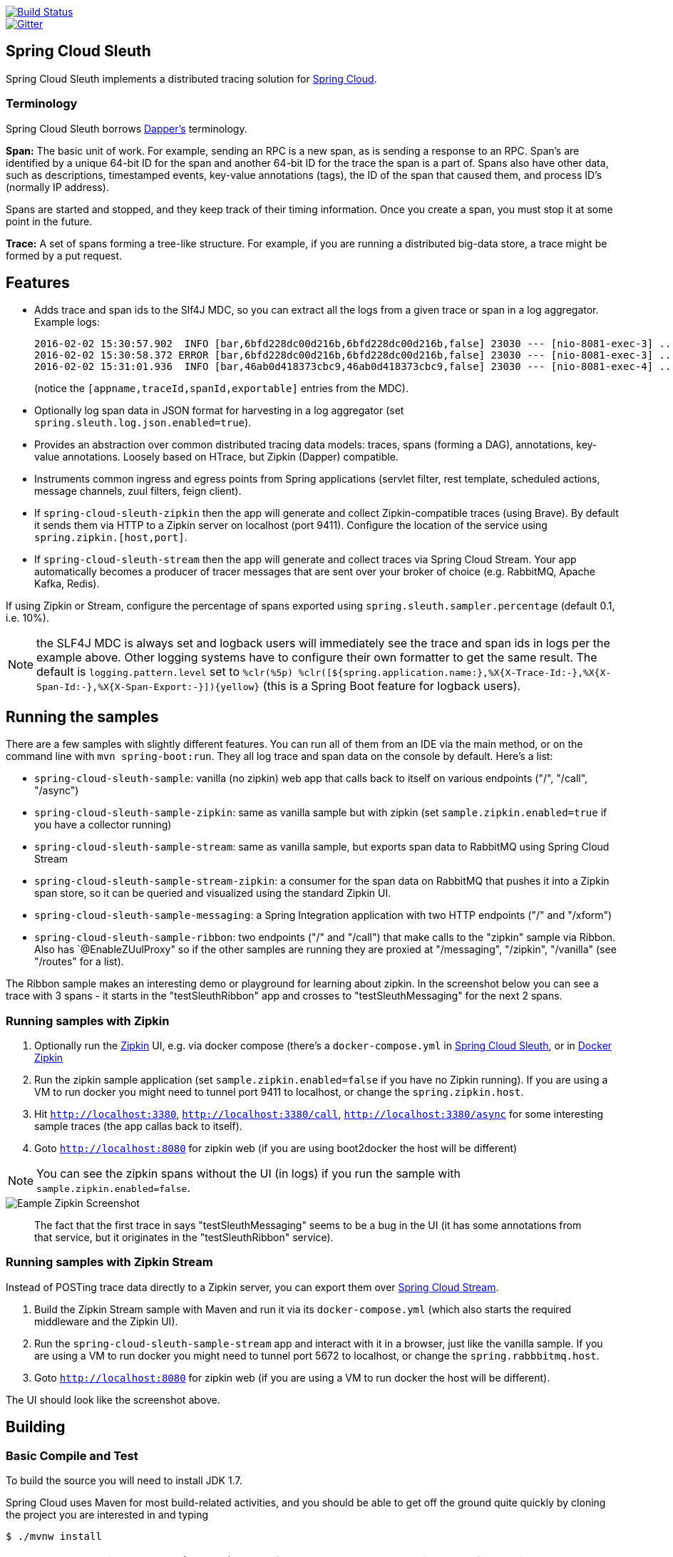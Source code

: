 // Do not edit this file (e.g. go instead to src/main/asciidoc)

image::https://api.travis-ci.org/spring-cloud/spring-cloud-sleuth.svg?branch=master[Build Status, link=https://travis-ci.org/spring-cloud/spring-cloud-sleuth]
image::https://badges.gitter.im/spring-cloud/spring-cloud-sleuth.svg[Gitter, link="https://gitter.im/spring-cloud/spring-cloud-sleuth?utm_source=badge&utm_medium=badge&utm_campaign=pr-badge&utm_content=badge"]
== Spring Cloud Sleuth

Spring Cloud Sleuth implements a distributed tracing solution for http://cloud.spring.io[Spring Cloud].

=== Terminology

Spring Cloud Sleuth borrows http://research.google.com/pubs/pub36356.html[Dapper's] terminology.

*Span:* The basic unit of work. For example, sending an RPC is a new span, as is sending a response to an RPC. Span's are identified by a unique 64-bit ID for the span and another 64-bit ID for the trace the span is a part of.  Spans also have other data, such as descriptions, timestamped events, key-value annotations (tags), the ID of the span that caused them, and process ID's (normally IP address).

Spans are started and stopped, and they keep track of their timing information.  Once you create a span, you must stop it at some point in the future.

*Trace:* A set of spans forming a tree-like structure.  For example, if you are running a distributed big-data store, a trace might be formed by a put request.



== Features

* Adds trace and span ids to the Slf4J MDC, so you can extract all the logs from a given trace or span in a log aggregator. Example logs:
+
----
2016-02-02 15:30:57.902  INFO [bar,6bfd228dc00d216b,6bfd228dc00d216b,false] 23030 --- [nio-8081-exec-3] ...
2016-02-02 15:30:58.372 ERROR [bar,6bfd228dc00d216b,6bfd228dc00d216b,false] 23030 --- [nio-8081-exec-3] ...
2016-02-02 15:31:01.936  INFO [bar,46ab0d418373cbc9,46ab0d418373cbc9,false] 23030 --- [nio-8081-exec-4] ...
----
+
(notice the `[appname,traceId,spanId,exportable]` entries from the MDC).

* Optionally log span data in JSON format for harvesting in a log aggregator (set `spring.sleuth.log.json.enabled=true`).

* Provides an abstraction over common distributed tracing data models: traces, spans (forming a DAG), annotations, key-value annotations. Loosely based on HTrace, but Zipkin (Dapper) compatible.

* Instruments common ingress and egress points from Spring applications (servlet filter, rest template, scheduled actions, message channels, zuul filters, feign client).

* If `spring-cloud-sleuth-zipkin` then the app will generate and collect Zipkin-compatible traces (using Brave). By default it sends them via HTTP to a Zipkin server on localhost (port 9411). Configure the location of the service using `spring.zipkin.[host,port]`.

* If `spring-cloud-sleuth-stream` then the app will generate and collect traces via Spring Cloud Stream. Your app automatically becomes a producer of tracer messages that are sent over your broker of choice (e.g. RabbitMQ, Apache Kafka, Redis).

If using Zipkin or Stream, configure the percentage of spans exported using `spring.sleuth.sampler.percentage` (default 0.1, i.e. 10%).

NOTE: the SLF4J MDC is always set and logback users will immediately see the trace and span ids in logs per the example above. Other logging systems have to configure their own formatter to get the same result. The default is `logging.pattern.level` set to `%clr(%5p) %clr([${spring.application.name:},%X{X-Trace-Id:-},%X{X-Span-Id:-},%X{X-Span-Export:-}]){yellow}` (this is a Spring Boot feature for logback users).

== Running the samples

There are a few samples with slightly different features. You can run all of them from an IDE via the main method, or on the command line with `mvn spring-boot:run`. They all log trace and span data on the console by default. Here's a list:

* `spring-cloud-sleuth-sample`: vanilla (no zipkin) web app that calls back to itself on various endpoints ("/", "/call", "/async")

* `spring-cloud-sleuth-sample-zipkin`: same as vanilla sample but with zipkin (set `sample.zipkin.enabled=true` if you have a collector running)

* `spring-cloud-sleuth-sample-stream`: same as vanilla sample, but exports span data to RabbitMQ using Spring Cloud Stream

* `spring-cloud-sleuth-sample-stream-zipkin`: a consumer for the span data on RabbitMQ that pushes it into a Zipkin span store, so it can be queried and visualized using the standard Zipkin UI.

* `spring-cloud-sleuth-sample-messaging`: a Spring Integration application with two HTTP endpoints ("/" and "/xform")

* `spring-cloud-sleuth-sample-ribbon`: two endpoints ("/" and "/call") that make calls to the "zipkin" sample via Ribbon. Also has `@EnableZUulProxy" so if the other samples are running they are proxied at "/messaging", "/zipkin", "/vanilla" (see "/routes" for a list).

The Ribbon sample makes an interesting demo or playground for learning about zipkin. In the screenshot below you can see a trace with 3 spans - it starts in the "testSleuthRibbon" app and crosses to "testSleuthMessaging" for the next 2 spans.

=== Running samples with Zipkin

1. Optionally run the https://github.com/openzipkin/zipkin[Zipkin] UI, e.g. via docker compose (there's a `docker-compose.yml` in https://github.com/spring-cloud/spring-cloud-sleuth-samples/spring-cloud-sleuth-sample-zipkin[Spring Cloud Sleuth], or in https://github.com/openzipkin/docker-zipkin[Docker Zipkin]
7. Run the zipkin sample application (set `sample.zipkin.enabled=false` if you have no Zipkin running). If you are using a VM to run docker you might need to tunnel port 9411 to localhost, or change the `spring.zipkin.host`.
8. Hit `http://localhost:3380`, `http://localhost:3380/call`, `http://localhost:3380/async` for some interesting sample traces (the app callas back to itself).
9. Goto `http://localhost:8080` for zipkin web (if you are using boot2docker the host will be different)

NOTE: You can see the zipkin spans without the UI (in logs) if you run the sample with `sample.zipkin.enabled=false`.

image::https://raw.githubusercontent.com/spring-cloud/spring-cloud-sleuth/master/docs/src/main/asciidoc/images/zipkin-trace-screenshot.png[Eample Zipkin Screenshot]

> The fact that the first trace in says "testSleuthMessaging" seems to be a bug in the UI (it has some annotations from that service, but it originates in the "testSleuthRibbon" service).

=== Running samples with Zipkin Stream

Instead of POSTing trace data directly to a Zipkin server, you can export them over https://raw.githubusercontent.com/spring-cloud/spring-cloud-stream[Spring Cloud Stream].

1. Build the Zipkin Stream sample with Maven and run it via its `docker-compose.yml` (which also starts the required middleware and the Zipkin UI).
7. Run the `spring-cloud-sleuth-sample-stream` app and interact with it in a browser, just like the vanilla sample. If you are using a VM to run docker you might need to tunnel port 5672 to localhost, or change the `spring.rabbbitmq.host`.
9. Goto `http://localhost:8080` for zipkin web (if you are using a VM to run docker the host will be different).

The UI should look like the screenshot above.

== Building

:jdkversion: 1.7

=== Basic Compile and Test

To build the source you will need to install JDK {jdkversion}.

Spring Cloud uses Maven for most build-related activities, and you
should be able to get off the ground quite quickly by cloning the
project you are interested in and typing

----
$ ./mvnw install
----

NOTE: You can also install Maven (>=3.3.3) yourself and run the `mvn` command
in place of `./mvnw` in the examples below. If you do that you also
might need to add `-P spring` if your local Maven settings do not
contain repository declarations for spring pre-release artifacts.

NOTE: Be aware that you might need to increase the amount of memory
available to Maven by setting a `MAVEN_OPTS` environment variable with
a value like `-Xmx512m -XX:MaxPermSize=128m`. We try to cover this in
the `.mvn` configuration, so if you find you have to do it to make a
build succeed, please raise a ticket to get the settings added to
source control.

For hints on how to build the project look in `.travis.yml` if there
is one. There should be a "script" and maybe "install" command. Also
look at the "services" section to see if any services need to be
running locally (e.g. mongo or rabbit).  Ignore the git-related bits
that you might find in "before_install" since they're related to setting git
credentials and you already have those.

The projects that require middleware generally include a
`docker-compose.yml`, so consider using
http://compose.docker.io/[Docker Compose] to run the middeware servers
in Docker containers. See the README in the
https://github.com/spring-cloud-samples/scripts[scripts demo
repository] for specific instructions about the common cases of mongo,
rabbit and redis.

NOTE: If all else fails, build with the command from `.travis.yml` (usually
`./mvnw install`).

=== Documentation

The spring-cloud-build module has a "docs" profile, and if you switch
that on it will try to build asciidoc sources from
`src/main/asciidoc`. As part of that process it will look for a
`README.adoc` and process it by loading all the includes, but not
parsing or rendering it, just copying it to `${main.basedir}`
(defaults to `${basedir}`, i.e. the root of the project). If there are
any changes in the README it will then show up after a Maven build as
a modified file in the correct place. Just commit it and push the change.

=== Working with the code
If you don't have an IDE preference we would recommend that you use
http://www.springsource.com/developer/sts[Spring Tools Suite] or
http://eclipse.org[Eclipse] when working with the code. We use the
http://eclipse.org/m2e/[m2eclipe] eclipse plugin for maven support. Other IDEs and tools
should also work without issue.

==== Importing into eclipse with m2eclipse
We recommend the http://eclipse.org/m2e/[m2eclipe] eclipse plugin when working with
eclipse. If you don't already have m2eclipse installed it is available from the "eclipse
marketplace".

Unfortunately m2e does not yet support Maven 3.3, so once the projects
are imported into Eclipse you will also need to tell m2eclipse to use
the `.settings.xml` file for the projects.  If you do not do this you
may see many different errors related to the POMs in the
projects.  Open your Eclipse preferences, expand the Maven
preferences, and select User Settings.  In the User Settings field
click Browse and navigate to the Spring Cloud project you imported
selecting the `.settings.xml` file in that project.  Click Apply and
then OK to save the preference changes.

NOTE: Alternatively you can copy the repository settings from https://github.com/spring-cloud/spring-cloud-build/blob/master/.settings.xml[`.settings.xml`] into your own `~/.m2/settings.xml`.

==== Importing into eclipse without m2eclipse
If you prefer not to use m2eclipse you can generate eclipse project metadata using the
following command:

[indent=0]
----
	$ ./mvnw eclipse:eclipse
----

The generated eclipse projects can be imported by selecting `import existing projects`
from the `file` menu.

==== Adding Project Lombok Agent

Spring Cloud uses http://projectlombok.org/features/index.html[Project Lombok]
to generate getters and setters etc. Compiling from the command line this
shouldn't cause any problems, but in an IDE you need to add an agent
to the JVM. Full instructions can be found in the Lombok website. The
sign that you need to do this is a lot of compiler errors to do with
missing methods and fields, e.g.

[indent=0]
----
The method getInitialStatus() is undefined for the type EurekaInstanceConfigBean    EurekaDiscoveryClientConfiguration.java /spring-cloud-netflix-core/src/main/java/org/springframework/cloud/netflix/eureka   line 120    Java Problem
The method getInitialStatus() is undefined for the type EurekaInstanceConfigBean    EurekaDiscoveryClientConfiguration.java /spring-cloud-netflix-core/src/main/java/org/springframework/cloud/netflix/eureka   line 121    Java Problem
The method setNonSecurePort(int) is undefined for the type EurekaInstanceConfigBean EurekaDiscoveryClientConfiguration.java /spring-cloud-netflix-core/src/main/java/org/springframework/cloud/netflix/eureka   line 112    Java Problem
The type EurekaInstanceConfigBean.IdentifyingDataCenterInfo must implement the inherited abstract method DataCenterInfo.getName()   EurekaInstanceConfigBean.java   /spring-cloud-netflix-core/src/main/java/org/springframework/cloud/netflix/eureka   line 131    Java Problem
The method getId() is undefined for the type ProxyRouteLocator.ProxyRouteSpec   PreDecorationFilter.java    /spring-cloud-netflix-core/src/main/java/org/springframework/cloud/netflix/zuul/filters/pre line 60 Java Problem
The method getLocation() is undefined for the type ProxyRouteLocator.ProxyRouteSpec PreDecorationFilter.java    /spring-cloud-netflix-core/src/main/java/org/springframework/cloud/netflix/zuul/filters/pre line 55 Java Problem
----

==== Importing into Intellij
Spring Cloud projects use annotation processing, particularly Lombok, which requires configuration
or you will encounter compile problems. It also needs a specific version of maven and a profile
enabled. Intellij 14.1+ requires some configuration to ensure these are setup properly.

 1. Click Preferences, Plugins. *Ensure Lombok is installed*
 2. Click New, Project from Existing Sources, choose your spring-cloud-sleuth directory
 3. Choose Maven, and select Environment Settings. *Ensure you are using Maven 3.3.3*
 4. In the next screen, *Select the profile `spring`* click Next until Finish.
 5. Click Preferences, "Build, Execution, Deployment", Compiler, Annotation Processors. *Click Enable Annotation Processing*
 6. Click Build, Rebuild Project, and you are ready to go!

==== Importing into other IDEs
Maven is well supported by most Java IDEs. Refer to you vendor documentation.


== Contributing

Spring Cloud is released under the non-restrictive Apache 2.0 license,
and follows a very standard Github development process, using Github
tracker for issues and merging pull requests into master. If you want
to contribute even something trivial please do not hesitate, but
follow the guidelines below.

=== Sign the Contributor License Agreement
Before we accept a non-trivial patch or pull request we will need you to sign the
https://support.springsource.com/spring_committer_signup[contributor's agreement].
Signing the contributor's agreement does not grant anyone commit rights to the main
repository, but it does mean that we can accept your contributions, and you will get an
author credit if we do.  Active contributors might be asked to join the core team, and
given the ability to merge pull requests.

=== Code of Conduct
This project adheres to the Contributor Covenant https://github.com/spring-cloud/spring-cloud-build/blob/master/docs/src/main/asciidoc/code-of-conduct.adoc[code of
conduct]. By participating, you  are expected to uphold this code. Please report
unacceptable behavior to spring-code-of-conduct@pivotal.io.

=== Code Conventions and Housekeeping
None of these is essential for a pull request, but they will all help.  They can also be
added after the original pull request but before a merge.

* Use the Spring Framework code format conventions. If you use Eclipse
  you can import formatter settings using the
  `eclipse-code-formatter.xml` file from the
  https://raw.githubusercontent.com/spring-cloud/spring-cloud-build/master/spring-cloud-dependencies-parent/eclipse-code-formatter.xml[Spring
  Cloud Build] project. If using IntelliJ, you can use the
  http://plugins.jetbrains.com/plugin/6546[Eclipse Code Formatter
  Plugin] to import the same file.
* Make sure all new `.java` files to have a simple Javadoc class comment with at least an
  `@author` tag identifying you, and preferably at least a paragraph on what the class is
  for.
* Add the ASF license header comment to all new `.java` files (copy from existing files
  in the project)
* Add yourself as an `@author` to the .java files that you modify substantially (more
  than cosmetic changes).
* Add some Javadocs and, if you change the namespace, some XSD doc elements.
* A few unit tests would help a lot as well -- someone has to do it.
* If no-one else is using your branch, please rebase it against the current master (or
  other target branch in the main project).
* When writing a commit message please follow http://tbaggery.com/2008/04/19/a-note-about-git-commit-messages.html[these conventions],
  if you are fixing an existing issue please add `Fixes gh-XXXX` at the end of the commit
  message (where XXXX is the issue number).